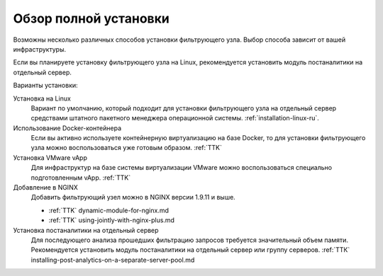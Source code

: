 .. _installation-overview-ru:

======================
Обзор полной установки
======================

Возможны несколько различных способов установки фильтрующего узла. Выбор
способа зависит от вашей инфраструктуры.

Если вы планируете установку фильтрующего узла на Linux, рекомендуется
установить модуль постаналитики на отдельный сервер.

Варианты установки:

Установка на Linux
 Вариант по умолчанию, который подходит для установки фильтрующего узла
 на отдельный сервер средствами штатного пакетного менеджера операционной
 системы. :ref:`installation-linux-ru`.

Использование Docker-контейнера
 Если вы активно используете контейнерную виртуализацию на базе Docker,
 то для установки фильтрующего узла можно воспользоваться уже готовым образом.
 :ref:`TTK`

Установка VMware vApp
 Для инфраструктур на базе системы виртуализации VMware можно воспользоваться
 специально подготовленным vApp. :ref:`TTK`

Добавление в NGINX
 Добавить фильтрующий узел можно в NGINX версии 1.9.11 и выше.
 
 * :ref:`TTK` dynamic-module-for-nginx.md
 * :ref:`TTK` using-jointly-with-nginx-plus.md

Установка постаналитики на отдельный сервер
 Для последующего анализа прошедших фильтрацию запросов требуется значительный
 объем памяти. Рекомендуется установить модуль постаналитики на отдельный
 сервер или группу серверов. :ref:`ТТК` installing-post-analytics-on-a-separate-server-pool.md
